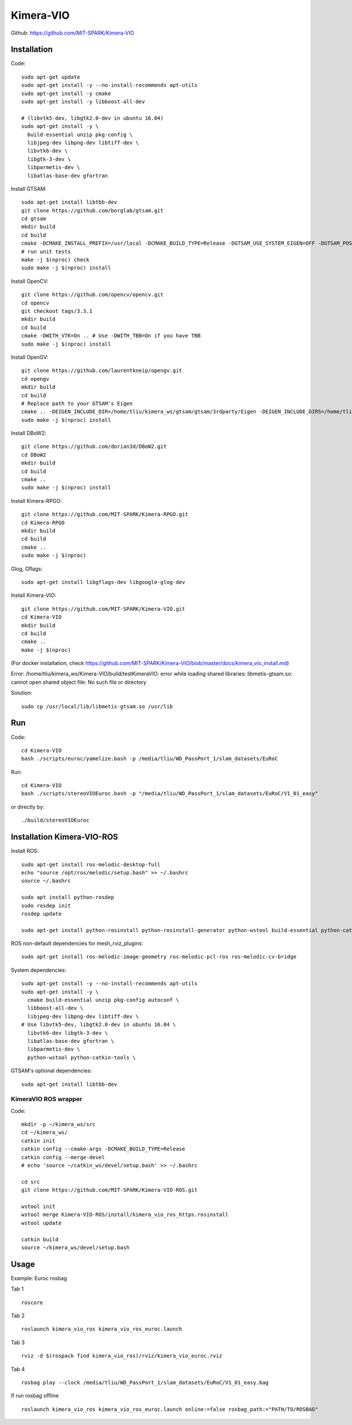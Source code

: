 Kimera-VIO
====================

Github: https://github.com/MIT-SPARK/Kimera-VIO

Installation
---------------

Code: ::

    sudo apt-get update
    sudo apt-get install -y --no-install-recommends apt-utils
    sudo apt-get install -y cmake
    sudo apt-get install -y libboost-all-dev

    # (libvtk5-dev, libgtk2.0-dev in ubuntu 16.04)
    sudo apt-get install -y \
      build-essential unzip pkg-config \
      libjpeg-dev libpng-dev libtiff-dev \
      libvtk6-dev \
      libgtk-3-dev \
      libparmetis-dev \
      libatlas-base-dev gfortran

Install GTSAM: ::

    sudo apt-get install libtbb-dev
    git clone https://github.com/borglab/gtsam.git
    cd gtsam
    mkdir build
    cd build
    cmake -DCMAKE_INSTALL_PREFIX=/usr/local -DCMAKE_BUILD_TYPE=Release -DGTSAM_USE_SYSTEM_EIGEN=OFF -DGTSAM_POSE3_EXPMAP=ON -DGTSAM_ROT3_EXPMAP=ON -DGTSAM_TANGENT_PREINTEGRATION=OFF ..
    # run unit tests
    make -j $(nproc) check
    sudo make -j $(nproc) install

Install OpenCV: ::

    git clone https://github.com/opencv/opencv.git
    cd opencv
    git checkout tags/3.3.1
    mkdir build
    cd build
    cmake -DWITH_VTK=On .. # Use -DWITH_TBB=On if you have TBB
    sudo make -j $(nproc) install


Install OpenGV: ::

    git clone https://github.com/laurentkneip/opengv.git
    cd opengv
    mkdir build
    cd build
    # Replace path to your GTSAM's Eigen
    cmake .. -DEIGEN_INCLUDE_DIR=/home/tliu/kimera_ws/gtsam/gtsam/3rdparty/Eigen -DEIGEN_INCLUDE_DIRS=/home/tliu/kimera_ws/gtsam/gtsam/3rdparty/Eigen
    sudo make -j $(nproc) install

Install DBoW2: ::

    git clone https://github.com/dorian3d/DBoW2.git
    cd DBoW2
    mkdir build
    cd build
    cmake ..
    sudo make -j $(nproc) install

Install Kimera-RPGO: ::

    git clone https://github.com/MIT-SPARK/Kimera-RPGO.git
    cd Kimera-RPGO
    mkdir build
    cd build
    cmake ..
    sudo make -j $(nproc)

Glog, Gflags: ::

    sudo apt-get install libgflags-dev libgoogle-glog-dev

Install Kimera-VIO: ::

    git clone https://github.com/MIT-SPARK/Kimera-VIO.git
    cd Kimera-VIO
    mkdir build
    cd build
    cmake ..
    make -j $(nproc)

(For docker installation, check https://github.com/MIT-SPARK/Kimera-VIO/blob/master/docs/kimera_vio_install.md)

Error: /home/tliu/kimera_ws/Kimera-VIO/build/testKimeraVIO: error while loading shared libraries: libmetis-gtsam.so: cannot open shared object file: No such file or directory

Solution: ::

    sudo cp /usr/local/lib/libmetis-gtsam.so /usr/lib


Run
---------

Code: ::

    cd Kimera-VIO
    bash ./scripts/euroc/yamelize.bash -p /media/tliu/WD_PassPort_1/slam_datasets/EuRoC
    
Run: ::

    cd Kimera-VIO
    bash ./scripts/stereoVIOEuroc.bash -p "/media/tliu/WD_PassPort_1/slam_datasets/EuRoC/V1_01_easy"

or directly by: ::

    ./build/stereoVIOEuroc


Installation Kimera-VIO-ROS
-----------------------------

Install ROS: ::

    sudo apt-get install ros-melodic-desktop-full
    echo "source /opt/ros/melodic/setup.bash" >> ~/.bashrc
    source ~/.bashrc

    sudo apt install python-rosdep
    sudo rosdep init
    rosdep update

    sudo apt-get install python-rosinstall python-rosinstall-generator python-wstool build-essential python-catkin-tools

ROS non-default dependencies for mesh_rviz_plugins: ::

    sudo apt-get install ros-melodic-image-geometry ros-melodic-pcl-ros ros-melodic-cv-bridge

System dependencies: ::

    sudo apt-get install -y --no-install-recommends apt-utils
    sudo apt-get install -y \
      cmake build-essential unzip pkg-config autoconf \
      libboost-all-dev \
      libjpeg-dev libpng-dev libtiff-dev \
    # Use libvtk5-dev, libgtk2.0-dev in ubuntu 16.04 \
      libvtk6-dev libgtk-3-dev \
      libatlas-base-dev gfortran \
      libparmetis-dev \
      python-wstool python-catkin-tools \

GTSAM's optional dependencies: ::

    sudo apt-get install libtbb-dev

KimeraVIO ROS wrapper
++++++++++++++++++++++

Code: ::

    mkdir -p ~/kimera_ws/src
    cd ~/kimera_ws/
    catkin init
    catkin config --cmake-args -DCMAKE_BUILD_TYPE=Release
    catkin config --merge-devel
    # echo 'source ~/catkin_ws/devel/setup.bash' >> ~/.bashrc

    cd src
    git clone https://github.com/MIT-SPARK/Kimera-VIO-ROS.git

    wstool init
    wstool merge Kimera-VIO-ROS/install/kimera_vio_ros_https.rosinstall
    wstool update

    catkin build
    source ~/kimera_ws/devel/setup.bash


Usage
----------

Example: Euroc rosbag

Tab 1 ::
    
    roscore

Tab 2 ::

    roslaunch kimera_vio_ros kimera_vio_ros_euroc.launch

Tab 3 ::

    rviz -d $(rospack find kimera_vio_ros)/rviz/kimera_vio_euroc.rviz

Tab 4 ::
    
    rosbag play --clock /media/tliu/WD_PassPort_1/slam_datasets/EuRoC/V1_01_easy.bag

If run rosbag offline ::

    roslaunch kimera_vio_ros kimera_vio_ros_euroc.launch online:=false rosbag_path:="PATH/TO/ROSBAG"

